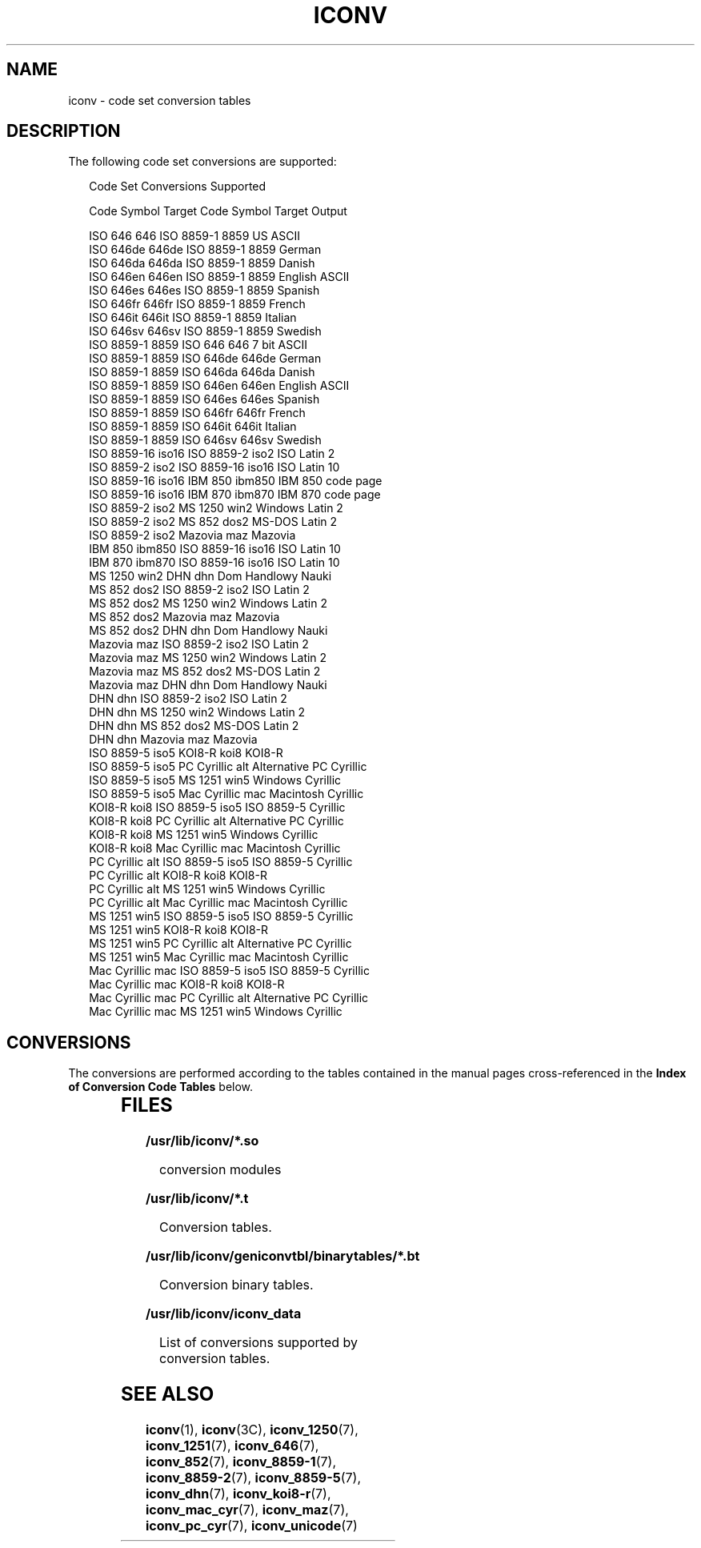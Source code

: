 .\"
.\" Sun Microsystems, Inc. gratefully acknowledges The Open Group for
.\" permission to reproduce portions of its copyrighted documentation.
.\" Original documentation from The Open Group can be obtained online at
.\" http://www.opengroup.org/bookstore/.
.\"
.\" The Institute of Electrical and Electronics Engineers and The Open
.\" Group, have given us permission to reprint portions of their
.\" documentation.
.\"
.\" In the following statement, the phrase ``this text'' refers to portions
.\" of the system documentation.
.\"
.\" Portions of this text are reprinted and reproduced in electronic form
.\" in the SunOS Reference Manual, from IEEE Std 1003.1, 2004 Edition,
.\" Standard for Information Technology -- Portable Operating System
.\" Interface (POSIX), The Open Group Base Specifications Issue 6,
.\" Copyright (C) 2001-2004 by the Institute of Electrical and Electronics
.\" Engineers, Inc and The Open Group.  In the event of any discrepancy
.\" between these versions and the original IEEE and The Open Group
.\" Standard, the original IEEE and The Open Group Standard is the referee
.\" document.  The original Standard can be obtained online at
.\" http://www.opengroup.org/unix/online.html.
.\"
.\" This notice shall appear on any product containing this material.
.\"
.\" The contents of this file are subject to the terms of the
.\" Common Development and Distribution License (the "License").
.\" You may not use this file except in compliance with the License.
.\"
.\" You can obtain a copy of the license at usr/src/OPENSOLARIS.LICENSE
.\" or http://www.opensolaris.org/os/licensing.
.\" See the License for the specific language governing permissions
.\" and limitations under the License.
.\"
.\" When distributing Covered Code, include this CDDL HEADER in each
.\" file and include the License file at usr/src/OPENSOLARIS.LICENSE.
.\" If applicable, add the following below this CDDL HEADER, with the
.\" fields enclosed by brackets "[]" replaced with your own identifying
.\" information: Portions Copyright [yyyy] [name of copyright owner]
.\"
.\"
.\" Copyright 1989 AT&T
.\" Portions Copyright (c) 1992, X/Open Company Limited.  All Rights Reserved.
.\" Copyright (c) 2001, Sun Microsystems, Inc.  All Rights Reserved.
.\"
.TH ICONV 7 "Dec 5, 2001"
.SH NAME
iconv \- code set conversion tables
.SH DESCRIPTION
.sp
.LP
The following code set conversions are supported:
.sp
.in +2
.nf
               Code Set Conversions Supported

Code           Symbol   Target Code    Symbol   Target Output

ISO 646        646      ISO 8859-1     8859     US ASCII
ISO 646de      646de    ISO 8859-1     8859     German
ISO 646da      646da    ISO 8859-1     8859     Danish
ISO 646en      646en    ISO 8859-1     8859     English ASCII
ISO 646es      646es    ISO 8859-1     8859     Spanish
ISO 646fr      646fr    ISO 8859-1     8859     French
ISO 646it      646it    ISO 8859-1     8859     Italian
ISO 646sv      646sv    ISO 8859-1     8859     Swedish
ISO 8859-1     8859     ISO 646        646      7 bit ASCII
ISO 8859-1     8859     ISO 646de      646de    German
ISO 8859-1     8859     ISO 646da      646da    Danish
ISO 8859-1     8859     ISO 646en      646en    English ASCII
ISO 8859-1     8859     ISO 646es      646es    Spanish
ISO 8859-1     8859     ISO 646fr      646fr    French
ISO 8859-1     8859     ISO 646it      646it    Italian
ISO 8859-1     8859     ISO 646sv      646sv    Swedish
ISO 8859-16    iso16    ISO 8859-2     iso2     ISO Latin 2
ISO 8859-2     iso2     ISO 8859-16    iso16    ISO Latin 10
ISO 8859-16    iso16    IBM 850        ibm850   IBM 850 code page
ISO 8859-16    iso16    IBM 870        ibm870   IBM 870 code page
ISO 8859-2     iso2     MS 1250        win2     Windows Latin 2
ISO 8859-2     iso2     MS 852         dos2     MS-DOS Latin 2
ISO 8859-2     iso2     Mazovia        maz      Mazovia
IBM 850        ibm850   ISO 8859-16    iso16    ISO Latin 10
IBM 870        ibm870   ISO 8859-16    iso16    ISO Latin 10
MS 1250        win2     DHN            dhn      Dom Handlowy Nauki
MS 852         dos2     ISO 8859-2     iso2     ISO Latin 2
MS 852         dos2     MS 1250        win2     Windows Latin 2
MS 852         dos2     Mazovia        maz      Mazovia
MS 852         dos2     DHN            dhn      Dom Handlowy Nauki
Mazovia        maz      ISO 8859-2     iso2     ISO Latin 2
Mazovia        maz      MS 1250        win2     Windows Latin 2
Mazovia        maz      MS 852         dos2     MS-DOS Latin 2
Mazovia        maz      DHN            dhn      Dom Handlowy Nauki
DHN            dhn      ISO 8859-2     iso2     ISO Latin 2
DHN            dhn      MS 1250        win2     Windows Latin 2
DHN            dhn      MS 852         dos2     MS-DOS Latin 2
DHN            dhn      Mazovia        maz      Mazovia
ISO 8859-5     iso5     KOI8-R         koi8     KOI8-R
ISO 8859-5     iso5     PC Cyrillic    alt      Alternative PC Cyrillic
ISO 8859-5     iso5     MS 1251        win5     Windows Cyrillic
ISO 8859-5     iso5     Mac Cyrillic   mac      Macintosh Cyrillic
KOI8-R         koi8     ISO 8859-5     iso5     ISO 8859-5 Cyrillic
KOI8-R         koi8     PC Cyrillic    alt      Alternative PC Cyrillic
KOI8-R         koi8     MS 1251        win5     Windows Cyrillic
KOI8-R         koi8     Mac Cyrillic   mac      Macintosh Cyrillic
PC Cyrillic    alt      ISO 8859-5     iso5     ISO 8859-5 Cyrillic
PC Cyrillic    alt      KOI8-R         koi8     KOI8-R
PC Cyrillic    alt      MS 1251        win5     Windows Cyrillic
PC Cyrillic    alt      Mac Cyrillic   mac      Macintosh Cyrillic
MS 1251        win5     ISO 8859-5     iso5     ISO 8859-5 Cyrillic
MS 1251        win5     KOI8-R         koi8     KOI8-R
MS 1251        win5     PC Cyrillic    alt      Alternative PC Cyrillic
MS 1251        win5     Mac Cyrillic   mac      Macintosh Cyrillic
Mac Cyrillic   mac      ISO 8859-5     iso5     ISO 8859-5 Cyrillic
Mac Cyrillic   mac      KOI8-R         koi8     KOI8-R
Mac Cyrillic   mac      PC Cyrillic    alt      Alternative PC Cyrillic
Mac Cyrillic   mac      MS 1251        win5     Windows Cyrillic
.fi
.in -2
.sp

.SH CONVERSIONS
.sp
.LP
The conversions are performed according to the tables contained in the manual
pages cross-referenced in the \fBIndex of Conversion Code Tables\fR below.
.sp

.sp
.TS
box;
c | c | c
l | l | l .
\fBIndex of Conversion Code Tables\fR
_
\fBCode\fR	\fBTarget Code\fR	\fBSee Manual Page\fR
_
ISO 646	ISO 8859-1	iconv_646 (5)
_
ISO 646de	ISO 8859-1	
_
ISO 646da	ISO 8859-1	
_
ISO 646en	ISO 8859-1	
_
ISO 646es	ISO 8859-1	
_
ISO 646fr	ISO 8859-1	
_
ISO 646it	ISO 8859-1	
_
ISO 646sv	ISO 8859-1	
_
ISO 8859-1	ISO 646	iconv_8859-1 (5)
_
ISO 8859-1	ISO 646de	
_
ISO 8859-1	ISO 646da	
_
ISO 8859-1	ISO 646en	
_
ISO 8859-1	ISO 646es	
_
ISO 8859-1	ISO 646fr	
_
ISO 8859-1	ISO 646it	
_
ISO 8859-1	ISO 646sv	
_
ISO 8859-2	MS 1250	iconv_8859-2 (5)
_
ISO 8859-2	MS 852	
_
ISO 8859-2	Mazovia	
_
ISO 8859-2	DHN	
_
MS 1250	ISO 8859-2	iconv_1250 (5)
_
MS 1250	MS 852	
_
MS 1250	Mazovia	
_
MS 1250	DHN	
_
MS 852	ISO 8859-2	iconv_852 (5)
_
MS 852	MS 1250	
_
MS 852	Mazovia	
_
MS 852	DHN	
_
Mazovia	ISO 8859-2	iconv_maz (5)
_
Mazovia	MS 1250	
_
Mazovia	MS 852	
_
Mazovia	DHN	
.TE

.sp

.sp
.TS
box;
c | c | c
l | l | l .
\fBIndex of Conversion Code Tables\fR
_
\fBCode\fR	\fBTarget Code\fR	\fBSee Manual Page\fR
_
DHN	ISO 8859-2	 iconv_dhn (5)
_
DHN	MS 1250	
_
DHN	MS 852	
_
DHN	Mazovia	
_
ISO 8859-5	KOI8-R	 iconv_8859-5 (5)
_
ISO 8859-5	PC Cyrillic	
_
ISO 8859-5	MS 1251	
_
ISO 8859-5	Mac Cyrillic	
_
KOI8-R	ISO 8859-5	iconv_koi8-r (5)
_
KOI8-R	PC Cyrillic	
_
KOI8-R	MS 1251	
_
KOI8-R	Mac Cyrillic	
_
PC Cyrillic	ISO 8859-5	iconv_pc_cyr (5)
_
PC Cyrillic	KOI8-R	
_
PC Cyrillic	MS 1251	
_
PC Cyrillic	Mac Cyrillic	
_
MS 1251	ISO 8859-5	iconv_1251 (5)
_
MS 1251	KOI8-R	
_
MS 1251	PC Cyrillic	
_
MS 1251	Mac Cyrillic	
_
Mac Cyrillic	ISO 8859-5	iconv_mac_cyr (5)
_
Mac Cyrillic	KOI8-R	
_
Mac Cyrillic	PC Cyrillic	
_
Mac Cyrillic	MS 1251	
.TE

.SH FILES
.sp
.ne 2
.na
\fB\fB/usr/lib/iconv/*.so\fR\fR
.ad
.sp .6
.RS 4n
conversion modules
.RE

.sp
.ne 2
.na
\fB\fB/usr/lib/iconv/*.t\fR\fR
.ad
.sp .6
.RS 4n
Conversion tables.
.RE

.sp
.ne 2
.na
\fB\fB/usr/lib/iconv/geniconvtbl/binarytables/*.bt\fR\fR
.ad
.sp .6
.RS 4n
Conversion binary tables.
.RE

.sp
.ne 2
.na
\fB\fB/usr/lib/iconv/iconv_data\fR\fR
.ad
.sp .6
.RS 4n
List of conversions supported by conversion tables.
.RE

.SH SEE ALSO
.sp
.LP
\fBiconv\fR(1),
\fBiconv\fR(3C),
\fBiconv_1250\fR(7),
\fBiconv_1251\fR(7),
\fBiconv_646\fR(7),
\fBiconv_852\fR(7),
\fBiconv_8859-1\fR(7),
\fBiconv_8859-2\fR(7),
\fBiconv_8859-5\fR(7),
\fBiconv_dhn\fR(7),
\fBiconv_koi8-r\fR(7),
\fBiconv_mac_cyr\fR(7),
\fBiconv_maz\fR(7),
\fBiconv_pc_cyr\fR(7),
\fBiconv_unicode\fR(7)

